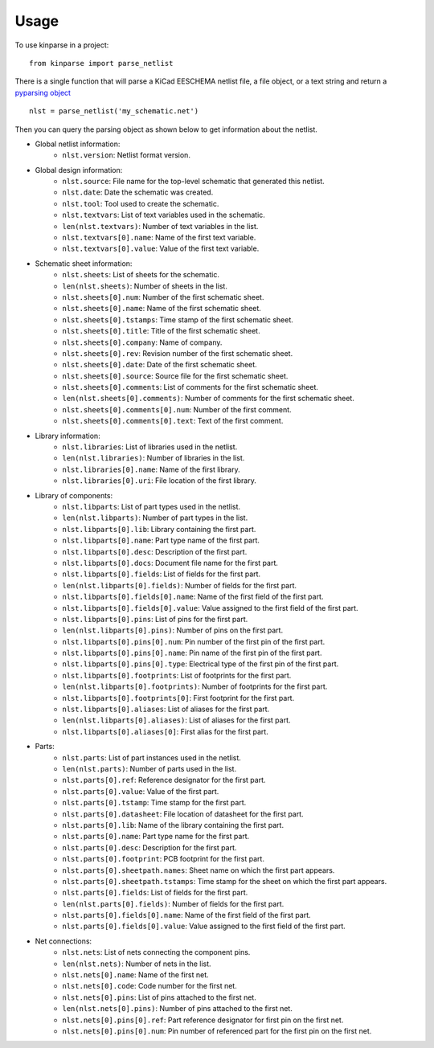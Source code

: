========
Usage
========

To use kinparse in a project::

    from kinparse import parse_netlist

There is a single function that will parse a KiCad EESCHEMA netlist file, a file object, or a text string
and return a `pyparsing object <https://pypi.python.org/pypi/pyparsing>`_ ::

    nlst = parse_netlist('my_schematic.net')

Then you can query the parsing object as shown below to get information about the netlist.

* Global netlist information:
    * ``nlst.version``: Netlist format version.

* Global design information:
    * ``nlst.source``: File name for the top-level schematic that generated this netlist.
    * ``nlst.date``: Date the schematic was created.
    * ``nlst.tool``: Tool used to create the schematic.
    * ``nlst.textvars``: List of text variables used in the schematic.
    * ``len(nlst.textvars)``: Number of text variables in the list.
    * ``nlst.textvars[0].name``: Name of the first text variable.
    * ``nlst.textvars[0].value``: Value of the first text variable.

* Schematic sheet information:
    * ``nlst.sheets``: List of sheets for the schematic.
    * ``len(nlst.sheets)``: Number of sheets in the list.
    * ``nlst.sheets[0].num``: Number of the first schematic sheet.
    * ``nlst.sheets[0].name``: Name of the first schematic sheet.
    * ``nlst.sheets[0].tstamps``: Time stamp of the first schematic sheet.
    * ``nlst.sheets[0].title``: Title of the first schematic sheet.
    * ``nlst.sheets[0].company``: Name of company.
    * ``nlst.sheets[0].rev``: Revision number of the first schematic sheet.
    * ``nlst.sheets[0].date``: Date of the first schematic sheet.
    * ``nlst.sheets[0].source``: Source file for the first schematic sheet.
    * ``nlst.sheets[0].comments``: List of comments for the first schematic sheet.
    * ``len(nlst.sheets[0].comments)``: Number of comments for the first schematic sheet.
    * ``nlst.sheets[0].comments[0].num``: Number of the first comment.
    * ``nlst.sheets[0].comments[0].text``: Text of the first comment.

* Library information:
    * ``nlst.libraries``: List of libraries used in the netlist.
    * ``len(nlst.libraries)``: Number of libraries in the list.
    * ``nlst.libraries[0].name``: Name of the first library.
    * ``nlst.libraries[0].uri``: File location of the first library.

* Library of components:
    * ``nlst.libparts``: List of part types used in the netlist.
    * ``len(nlst.libparts)``: Number of part types in the list.
    * ``nlst.libparts[0].lib``: Library containing the first part.
    * ``nlst.libparts[0].name``: Part type name of the first part.
    * ``nlst.libparts[0].desc``: Description of the first part.
    * ``nlst.libparts[0].docs``: Document file name for the first part.
    * ``nlst.libparts[0].fields``: List of fields for the first part.
    * ``len(nlst.libparts[0].fields)``: Number of fields for the first part.
    * ``nlst.libparts[0].fields[0].name``: Name of the first field of the first part.
    * ``nlst.libparts[0].fields[0].value``: Value assigned to the first field of the first part.
    * ``nlst.libparts[0].pins``: List of pins for the first part.
    * ``len(nlst.libparts[0].pins)``: Number of pins on the first part.
    * ``nlst.libparts[0].pins[0].num``: Pin number of the first pin of the first part.
    * ``nlst.libparts[0].pins[0].name``: Pin name of the first pin of the first part.
    * ``nlst.libparts[0].pins[0].type``: Electrical type of the first pin of the first part.
    * ``nlst.libparts[0].footprints``: List of footprints for the first part.
    * ``len(nlst.libparts[0].footprints)``: Number of footprints for the first part.
    * ``nlst.libparts[0].footprints[0]``: First footprint for the first part.
    * ``nlst.libparts[0].aliases``: List of aliases for the first part.
    * ``len(nlst.libparts[0].aliases)``: List of aliases for the first part.
    * ``nlst.libparts[0].aliases[0]``: First alias for the first part.

* Parts:
    * ``nlst.parts``: List of part instances used in the netlist.
    * ``len(nlst.parts)``: Number of parts used in the list.
    * ``nlst.parts[0].ref``: Reference designator for the first part.
    * ``nlst.parts[0].value``: Value of the first part.
    * ``nlst.parts[0].tstamp``: Time stamp for the first part.
    * ``nlst.parts[0].datasheet``: File location of datasheet for the first part.
    * ``nlst.parts[0].lib``: Name of the library containing the first part.
    * ``nlst.parts[0].name``: Part type name for the first part.
    * ``nlst.parts[0].desc``: Description for the first part.
    * ``nlst.parts[0].footprint``: PCB footprint for the first part.
    * ``nlst.parts[0].sheetpath.names``: Sheet name on which the first part appears.
    * ``nlst.parts[0].sheetpath.tstamps``: Time stamp for the sheet on which the first part appears.
    * ``nlst.parts[0].fields``: List of fields for the first part.
    * ``len(nlst.parts[0].fields)``: Number of fields for the first part.
    * ``nlst.parts[0].fields[0].name``: Name of the first field of the first part.
    * ``nlst.parts[0].fields[0].value``: Value assigned to the first field of the first part.

* Net connections:
    * ``nlst.nets``: List of nets connecting the component pins.
    * ``len(nlst.nets)``: Number of nets in the list.
    * ``nlst.nets[0].name``: Name of the first net.
    * ``nlst.nets[0].code``: Code number for the first net.
    * ``nlst.nets[0].pins``: List of pins attached to the first net.
    * ``len(nlst.nets[0].pins)``: Number of pins attached to the first net.
    * ``nlst.nets[0].pins[0].ref``: Part reference designator for first pin on the first net.
    * ``nlst.nets[0].pins[0].num``: Pin number of referenced part for the first pin on the first net.
